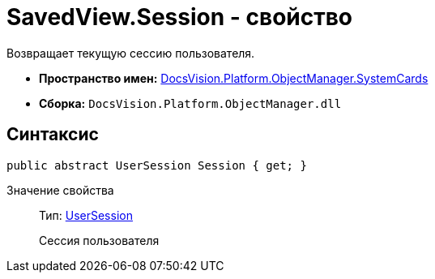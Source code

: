 = SavedView.Session - свойство

Возвращает текущую сессию пользователя.

* *Пространство имен:* xref:api/DocsVision/Platform/ObjectManager/SystemCards/SystemCards_NS.adoc[DocsVision.Platform.ObjectManager.SystemCards]
* *Сборка:* `DocsVision.Platform.ObjectManager.dll`

== Синтаксис

[source,csharp]
----
public abstract UserSession Session { get; }
----

Значение свойства::
Тип: xref:api/DocsVision/Platform/ObjectManager/UserSession_CL.adoc[UserSession]
+
Сессия пользователя
